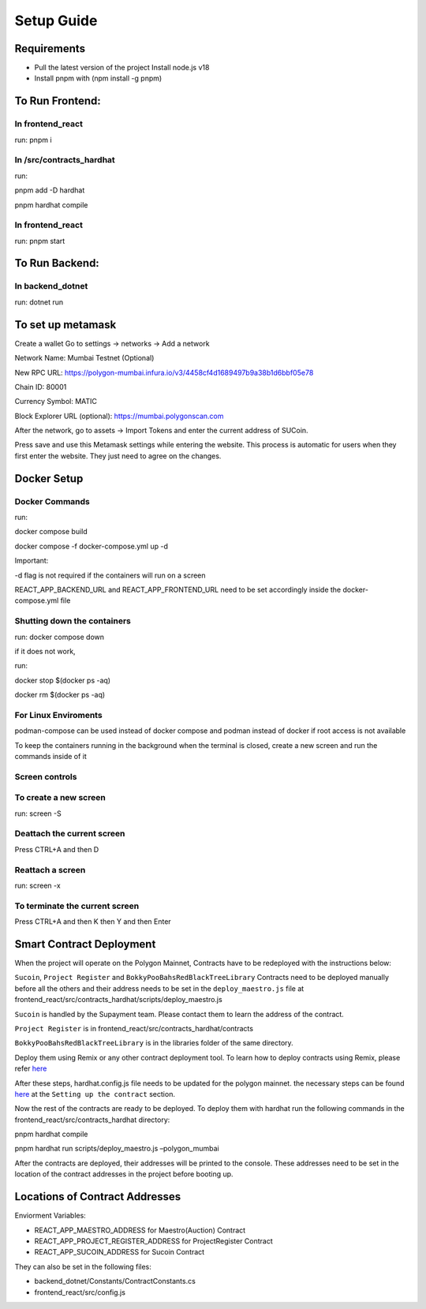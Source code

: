 Setup Guide
===========

Requirements
------------

-  Pull the latest version of the project Install node.js v18
-  Install pnpm with (npm install -g pnpm)

To Run Frontend:
----------------

In frontend_react
~~~~~~~~~~~~~~~~~

run: pnpm i

In /src/contracts_hardhat
~~~~~~~~~~~~~~~~~~~~~~~~~

run:

pnpm add -D hardhat

pnpm hardhat compile

.. _in-frontend_react-1:

In frontend_react
~~~~~~~~~~~~~~~~~

run: pnpm start

To Run Backend:
---------------

In backend_dotnet
~~~~~~~~~~~~~~~~~

run: dotnet run

To set up metamask
------------------

Create a wallet Go to settings -> networks -> Add a network


Network Name: Mumbai Testnet (Optional)

New RPC URL: https://polygon-mumbai.infura.io/v3/4458cf4d1689497b9a38b1d6bbf05e78

Chain ID: 80001 

Currency Symbol: MATIC 

Block Explorer URL (optional): https://mumbai.polygonscan.com


After the network, go to assets -> Import Tokens and enter the current
address of SUCoin.

Press save and use this Metamask settings while entering the website.
This process is automatic for users when they first enter the website.
They just need to agree on the changes.

Docker Setup
------------

Docker Commands
~~~~~~~~~~~~~~~

run:

docker compose build

docker compose -f docker-compose.yml up -d

Important:

-d flag is not required if the containers will run on a screen

REACT_APP_BACKEND_URL and REACT_APP_FRONTEND_URL need to be set
accordingly inside the docker-compose.yml file

Shutting down the containers
~~~~~~~~~~~~~~~~~~~~~~~~~~~~

run: docker compose down

if it does not work,

run:

docker stop $(docker ps -aq)

docker rm $(docker ps -aq)

For Linux Enviroments
~~~~~~~~~~~~~~~~~~~~~

podman-compose can be used instead of docker compose and podman instead
of docker if root access is not available

To keep the containers running in the background when the terminal is
closed, create a new screen and run the commands inside of it

Screen controls
~~~~~~~~~~~~~~~

To create a new screen
~~~~~~~~~~~~~~~~~~~~~~

run: screen -S

Deattach the current screen
~~~~~~~~~~~~~~~~~~~~~~~~~~~

Press CTRL+A and then D

Reattach a screen
~~~~~~~~~~~~~~~~~

run: screen -x

To terminate the current screen
~~~~~~~~~~~~~~~~~~~~~~~~~~~~~~~

Press CTRL+A and then K then Y and then Enter

Smart Contract Deployment
-------------------------

When the project will operate on the Polygon Mainnet, Contracts have to
be redeployed with the instructions below:

``Sucoin``, ``Project Register`` and ``BokkyPooBahsRedBlackTreeLibrary``
Contracts need to be deployed manually before all the others and their
address needs to be set in the ``deploy_maestro.js`` file at
frontend_react/src/contracts_hardhat/scripts/deploy_maestro.js

``Sucoin`` is handled by the Supayment team. Please contact them to
learn the address of the contract.

``Project Register`` is in frontend_react/src/contracts_hardhat/contracts

``BokkyPooBahsRedBlackTreeLibrary`` is in the libraries folder of the
same directory.

Deploy them using Remix or any other contract deployment tool. To learn
how to deploy contracts using Remix, please refer
`here <https://wiki.polygon.technology/docs/develop/remix/>`__

After these steps, hardhat.config.js file needs to be updated for the
polygon mainnet. the necessary steps can be found
`here <https://wiki.polygon.technology/docs/develop/hardhat>`__ at the
``Setting up the contract`` section.

Now the rest of the contracts are ready to be deployed. To deploy them
with hardhat run the following commands in the
frontend_react/src/contracts_hardhat directory:

pnpm hardhat compile

pnpm hardhat run scripts/deploy_maestro.js –polygon_mumbai

After the contracts are deployed, their addresses will be printed to the
console. These addresses need to be set in the location of the contract
addresses in the project before booting up.

Locations of Contract Addresses
-------------------------------

Enviorment Variables:

-  REACT_APP_MAESTRO_ADDRESS for Maestro(Auction) Contract
-  REACT_APP_PROJECT_REGISTER_ADDRESS for ProjectRegister Contract
-  REACT_APP_SUCOIN_ADDRESS for Sucoin Contract

They can also be set in the following files:

-  backend_dotnet/Constants/ContractConstants.cs
-  frontend_react/src/config.js
